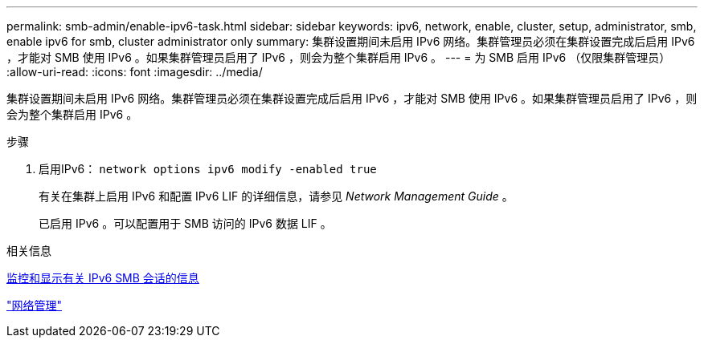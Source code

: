 ---
permalink: smb-admin/enable-ipv6-task.html 
sidebar: sidebar 
keywords: ipv6, network, enable, cluster, setup, administrator, smb, enable ipv6 for smb, cluster administrator only 
summary: 集群设置期间未启用 IPv6 网络。集群管理员必须在集群设置完成后启用 IPv6 ，才能对 SMB 使用 IPv6 。如果集群管理员启用了 IPv6 ，则会为整个集群启用 IPv6 。 
---
= 为 SMB 启用 IPv6 （仅限集群管理员）
:allow-uri-read: 
:icons: font
:imagesdir: ../media/


[role="lead"]
集群设置期间未启用 IPv6 网络。集群管理员必须在集群设置完成后启用 IPv6 ，才能对 SMB 使用 IPv6 。如果集群管理员启用了 IPv6 ，则会为整个集群启用 IPv6 。

.步骤
. 启用IPv6： `network options ipv6 modify -enabled true`
+
有关在集群上启用 IPv6 和配置 IPv6 LIF 的详细信息，请参见 _Network Management Guide_ 。

+
已启用 IPv6 。可以配置用于 SMB 访问的 IPv6 数据 LIF 。



.相关信息
xref:monitor-display-ipv6-sessions-task.adoc[监控和显示有关 IPv6 SMB 会话的信息]

link:../networking/networking_reference.html["网络管理"]
